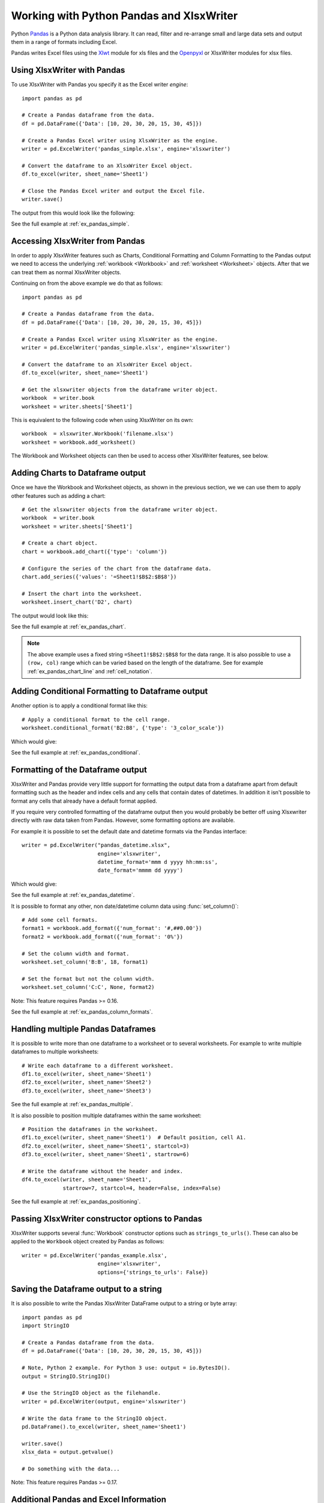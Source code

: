 .. _ewx_pandas:

Working with Python Pandas and XlsxWriter
=========================================

Python `Pandas <http://pandas.pydata.org/>`_ is a Python data analysis
library. It can read, filter and re-arrange small and large data sets and
output them in a range of formats including Excel.

Pandas writes Excel files using the `Xlwt
<https://pypi.python.org/pypi/xlwt>`_ module for xls files and the `Openpyxl
<https://pypi.python.org/pypi/openpyxl>`_ or XlsxWriter modules for xlsx
files.


Using XlsxWriter with Pandas
----------------------------

To use XlsxWriter with Pandas you specify it as the Excel writer *engine*::

    import pandas as pd

    # Create a Pandas dataframe from the data.
    df = pd.DataFrame({'Data': [10, 20, 30, 20, 15, 30, 45]})

    # Create a Pandas Excel writer using XlsxWriter as the engine.
    writer = pd.ExcelWriter('pandas_simple.xlsx', engine='xlsxwriter')

    # Convert the dataframe to an XlsxWriter Excel object.
    df.to_excel(writer, sheet_name='Sheet1')

    # Close the Pandas Excel writer and output the Excel file.
    writer.save()

The output from this would look like the following:

.. image:: _images/pandas_simple.png

See the full example at :ref:`ex_pandas_simple`.


Accessing XlsxWriter from Pandas
--------------------------------

In order to apply XlsxWriter features such as Charts, Conditional Formatting
and Column Formatting to the Pandas output we need to access the underlying
:ref:`workbook <Workbook>` and :ref:`worksheet <Worksheet>` objects. After
that we can treat them as normal XlsxWriter objects.

Continuing on from the above example we do that as follows::

    import pandas as pd

    # Create a Pandas dataframe from the data.
    df = pd.DataFrame({'Data': [10, 20, 30, 20, 15, 30, 45]})

    # Create a Pandas Excel writer using XlsxWriter as the engine.
    writer = pd.ExcelWriter('pandas_simple.xlsx', engine='xlsxwriter')

    # Convert the dataframe to an XlsxWriter Excel object.
    df.to_excel(writer, sheet_name='Sheet1')

    # Get the xlsxwriter objects from the dataframe writer object.
    workbook  = writer.book
    worksheet = writer.sheets['Sheet1']

This is equivalent to the following code when using XlsxWriter on its own::

    workbook  = xlsxwriter.Workbook('filename.xlsx')
    worksheet = workbook.add_worksheet()

The Workbook and Worksheet objects can then be used to access other XlsxWriter
features, see below.


Adding Charts to Dataframe output
---------------------------------

Once we have the Workbook and Worksheet objects, as shown in the previous
section, we we can use them to apply other features such as adding a chart::

    # Get the xlsxwriter objects from the dataframe writer object.
    workbook  = writer.book
    worksheet = writer.sheets['Sheet1']

    # Create a chart object.
    chart = workbook.add_chart({'type': 'column'})

    # Configure the series of the chart from the dataframe data.
    chart.add_series({'values': '=Sheet1!$B$2:$B$8'})

    # Insert the chart into the worksheet.
    worksheet.insert_chart('D2', chart)

The output would look like this:

.. image:: _images/pandas_chart.png

See the full example at :ref:`ex_pandas_chart`.

.. Note::

   The above example uses a fixed string ``=Sheet1!$B$2:$B$8`` for the data
   range. It is also possible to use a ``(row, col)`` range which can be
   varied based on the length of the dataframe. See for example
   :ref:`ex_pandas_chart_line` and :ref:`cell_notation`.


Adding Conditional Formatting to Dataframe output
-------------------------------------------------

Another option is to apply a conditional format like this::

    # Apply a conditional format to the cell range.
    worksheet.conditional_format('B2:B8', {'type': '3_color_scale'})

Which would give:

.. image:: _images/pandas_conditional.png

See the full example at :ref:`ex_pandas_conditional`.


Formatting of the Dataframe output
----------------------------------

XlsxWriter and Pandas provide very little support for formatting the output
data from a dataframe apart from default formatting such as the header and
index cells and any cells that contain dates of datetimes. In addition it
isn't possible to format any cells that already have a default format applied.

If you require very controlled formatting of the dataframe output then you
would probably be better off using Xlsxwriter directly with raw data taken
from Pandas. However, some formatting options are available.

For example it is possible to set the default date and datetime formats via
the Pandas interface::

    writer = pd.ExcelWriter("pandas_datetime.xlsx",
                            engine='xlsxwriter',
                            datetime_format='mmm d yyyy hh:mm:ss',
                            date_format='mmmm dd yyyy')

Which would give:

.. image:: _images/pandas_datetime.png

See the full example at :ref:`ex_pandas_datetime`.

It is possible to format any other, non date/datetime column data using
:func:`set_column()`::

    # Add some cell formats.
    format1 = workbook.add_format({'num_format': '#,##0.00'})
    format2 = workbook.add_format({'num_format': '0%'})

    # Set the column width and format.
    worksheet.set_column('B:B', 18, format1)

    # Set the format but not the column width.
    worksheet.set_column('C:C', None, format2)

.. image:: _images/pandas_column_formats.png

Note: This feature requires Pandas >= 0.16.

See the full example at :ref:`ex_pandas_column_formats`.


Handling multiple Pandas Dataframes
-----------------------------------

It is possible to write more than one dataframe to a worksheet or to several
worksheets. For example to write multiple dataframes to multiple worksheets::

    # Write each dataframe to a different worksheet.
    df1.to_excel(writer, sheet_name='Sheet1')
    df2.to_excel(writer, sheet_name='Sheet2')
    df3.to_excel(writer, sheet_name='Sheet3')

See the full example at :ref:`ex_pandas_multiple`.

It is also possible to position multiple dataframes within the same
worksheet::


    # Position the dataframes in the worksheet.
    df1.to_excel(writer, sheet_name='Sheet1')  # Default position, cell A1.
    df2.to_excel(writer, sheet_name='Sheet1', startcol=3)
    df3.to_excel(writer, sheet_name='Sheet1', startrow=6)

    # Write the dataframe without the header and index.
    df4.to_excel(writer, sheet_name='Sheet1',
                 startrow=7, startcol=4, header=False, index=False)

.. image:: _images/pandas_positioning.png

See the full example at :ref:`ex_pandas_positioning`.


Passing XlsxWriter constructor options to Pandas
------------------------------------------------

XlsxWriter supports several :func:`Workbook` constructor options such as
``strings_to_urls()``. These can also be applied to the ``Workbook`` object
created by Pandas as follows::

    writer = pd.ExcelWriter('pandas_example.xlsx',
                            engine='xlsxwriter',
                            options={'strings_to_urls': False})


Saving the Dataframe output to a string
---------------------------------------

It is also possible to write the Pandas XlsxWriter DataFrame output to a
string or byte array::

    import pandas as pd
    import StringIO

    # Create a Pandas dataframe from the data.
    df = pd.DataFrame({'Data': [10, 20, 30, 20, 15, 30, 45]})

    # Note, Python 2 example. For Python 3 use: output = io.BytesIO().
    output = StringIO.StringIO()

    # Use the StringIO object as the filehandle.
    writer = pd.ExcelWriter(output, engine='xlsxwriter')

    # Write the data frame to the StringIO object.
    pd.DataFrame().to_excel(writer, sheet_name='Sheet1')

    writer.save()
    xlsx_data = output.getvalue()

    # Do something with the data...


Note: This feature requires Pandas >= 0.17.


Additional Pandas and Excel Information
---------------------------------------

Here are some additional resources in relation to Pandas, Excel and XlsxWriter.

* The XlsxWriter Pandas examples later in the document: :ref:`pandas_examples`.

* The Pandas documentation on the `pandas.DataFrame.to_excel() method
  <http://pandas.pydata.org/pandas-docs/stable/generated/pandas.DataFrame.to_excel.html>`_.

* A more detailed tutorial on `Using Pandas and XlsxWriter to create Excel
  charts
  <http://pandas-xlsxwriter-charts.readthedocs.org/en/latest/index.html>`_.

* The series of articles on the "Practical Business Python" website about
  `Using Pandas and Excel <http://pbpython.com/tag/excel.html>`_.
